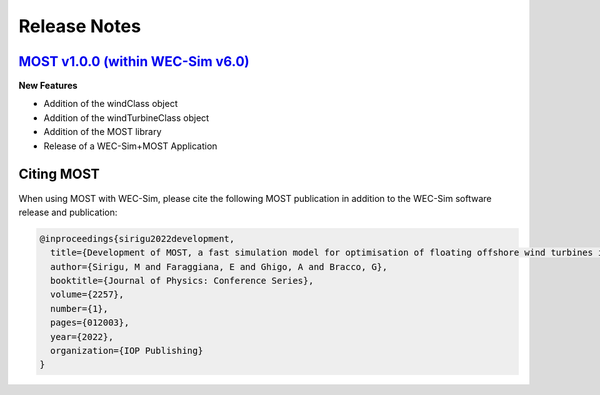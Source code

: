 .. _most-release-notes:

Release Notes
=============

.. _most-citation:


`MOST v1.0.0 (within WEC-Sim v6.0) <https://github.com/WEC-Sim/WEC-Sim/releases/tag/v6.0>`_
---------------------------------------------------------------------------------------------

**New Features**

* Addition of the windClass object

* Addition of the windTurbineClass object

* Addition of the MOST library

* Release of a WEC-Sim+MOST Application


Citing MOST
-----------

When using MOST with WEC-Sim, please cite the following MOST publication in addition to the WEC-Sim software release and publication:

.. TODO - add publication that users should cite when using MOST

.. TODO - add latex format for easy reference
.. code-block:: none

	@inproceedings{sirigu2022development,
	  title={Development of MOST, a fast simulation model for optimisation of floating offshore wind turbines in Simscape Multibody},
	  author={Sirigu, M and Faraggiana, E and Ghigo, A and Bracco, G},
	  booktitle={Journal of Physics: Conference Series},
	  volume={2257},
	  number={1},
	  pages={012003},
	  year={2022},
	  organization={IOP Publishing}
	}
